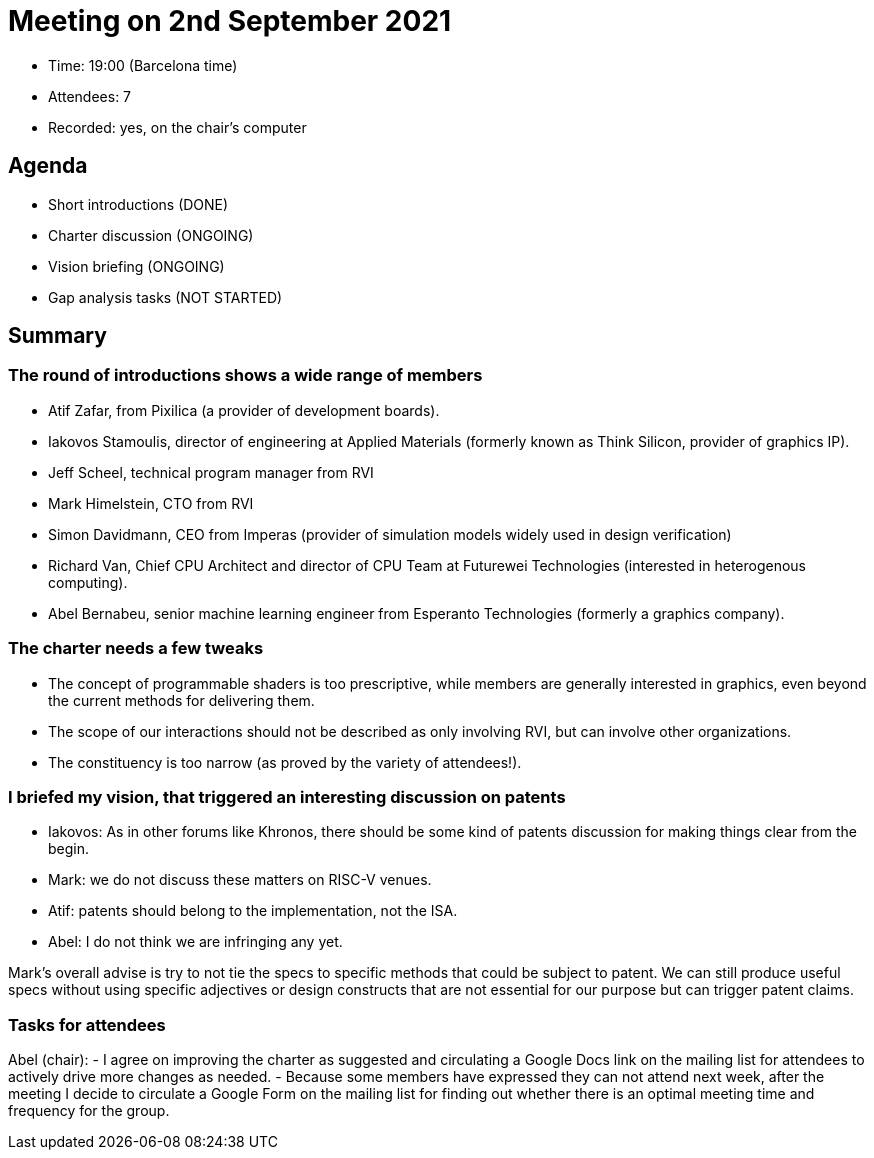 = Meeting on 2nd September 2021

* Time: 19:00 (Barcelona time)
* Attendees: 7
* Recorded: yes, on the chair’s computer

== Agenda

* Short introductions (DONE)
* Charter discussion (ONGOING)
* Vision briefing (ONGOING)
* Gap analysis tasks (NOT STARTED)

== Summary

=== The round of introductions shows a wide range of members

* Atif Zafar, from Pixilica (a provider of development boards).
* Iakovos Stamoulis, director of engineering at Applied Materials
(formerly known as Think Silicon, provider of graphics IP).
* Jeff Scheel, technical program manager from RVI
* Mark Himelstein, CTO from RVI
* Simon Davidmann, CEO from Imperas (provider of simulation models
widely used in design verification)
* Richard Van, Chief CPU Architect and director of CPU Team at Futurewei
Technologies (interested in heterogenous computing).
* Abel Bernabeu, senior machine learning engineer from Esperanto
Technologies (formerly a graphics company).

=== The charter needs a few tweaks

* The concept of programmable shaders is too prescriptive, while members
are generally interested in graphics, even beyond the current methods
for delivering them.
* The scope of our interactions should not be described as only
involving RVI, but can involve other organizations.
* The constituency is too narrow (as proved by the variety of
attendees!).

=== I briefed my vision, that triggered an interesting discussion on patents

* Iakovos: As in other forums like Khronos, there should be some kind of
patents discussion for making things clear from the begin.
* Mark: we do not discuss these matters on RISC-V venues.
* Atif: patents should belong to the implementation, not the ISA.
* Abel: I do not think we are infringing any yet.

Mark’s overall advise is try to not tie the specs to specific methods
that could be subject to patent. We can still produce useful specs
without using specific adjectives or design constructs that are not
essential for our purpose but can trigger patent claims.

=== Tasks for attendees

Abel (chair): - I agree on improving the charter as suggested and
circulating a Google Docs link on the mailing list for attendees to
actively drive more changes as needed. - Because some members have
expressed they can not attend next week, after the meeting I decide to
circulate a Google Form on the mailing list for finding out whether
there is an optimal meeting time and frequency for the group.
